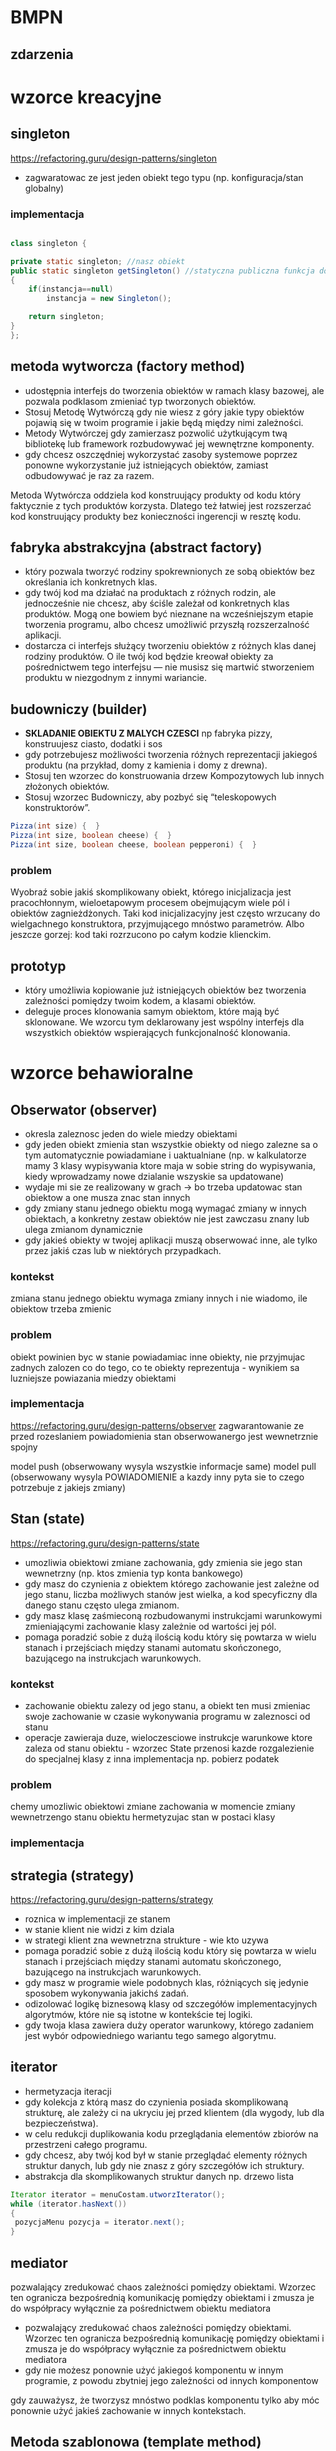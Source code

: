 [[./zwiazki_UML.png]]

* BMPN
** zdarzenia
[[./zdarzenia.png]]

* wzorce kreacyjne
** singleton
https://refactoring.guru/design-patterns/singleton
[[./singleton.png]]
+ zagwaratowac ze jest jeden obiekt tego typu (np. konfiguracja/stan globalny)
*** implementacja
#+begin_src java

class singleton {

private static singleton; //nasz obiekt
public static singleton getSingleton() //statyczna publiczna funkcja do otrzymywania tego stanu
{
	if(instancja==null)
		instancja = new Singleton();

	return singleton;
}
};

#+end_src
** metoda wytworcza (factory method)
[[./factory.png]]
+ udostępnia interfejs do tworzenia obiektów w ramach klasy bazowej, ale pozwala podklasom zmieniać typ tworzonych obiektów.
+ Stosuj Metodę Wytwórczą gdy nie wiesz z góry jakie typy obiektów pojawią się w twoim programie i jakie będą między nimi zależności.
+ Metody Wytwórczej gdy zamierzasz pozwolić użytkującym twą bibliotekę lub framework rozbudowywać jej wewnętrzne komponenty.
+ gdy chcesz oszczędniej wykorzystać zasoby systemowe poprzez ponowne wykorzystanie już istniejących obiektów, zamiast odbudowywać je raz za razem.

Metoda Wytwórcza oddziela kod konstruujący produkty od kodu który faktycznie z tych produktów korzysta. Dlatego też łatwiej jest rozszerzać kod konstruujący produkty bez konieczności ingerencji w resztę kodu.
** fabryka abstrakcyjna (abstract factory)
[[./abstractfactory.png]]
+ który pozwala tworzyć rodziny spokrewnionych ze sobą obiektów bez określania ich konkretnych klas.
+ gdy twój kod ma działać na produktach z różnych rodzin, ale jednocześnie nie chcesz, aby ściśle zależał od konkretnych klas produktów. Mogą one bowiem być nieznane na wcześniejszym etapie tworzenia programu, albo chcesz umożliwić przyszłą rozszerzalność aplikacji.
+ dostarcza ci interfejs służący tworzeniu obiektów z różnych klas danej rodziny produktów. O ile twój kod będzie kreował obiekty za pośrednictwem tego interfejsu — nie musisz się martwić stworzeniem produktu w niezgodnym z innymi wariancie.
** budowniczy (builder)
+ *SKLADANIE OBIEKTU Z MALYCH CZESCI* np fabryka pizzy, konstruujesz ciasto, dodatki i sos
+ gdy potrzebujesz możliwości tworzenia różnych reprezentacji jakiegoś produktu (na przykład, domy z kamienia i domy z drewna).
+ Stosuj ten wzorzec do konstruowania drzew Kompozytowych lub innych złożonych obiektów.
+ Stosuj wzorzec Budowniczy, aby pozbyć się “teleskopowych konstruktorów”.
#+begin_src java
Pizza(int size) {  }
Pizza(int size, boolean cheese) {  }
Pizza(int size, boolean cheese, boolean pepperoni) {  }
#+end_src

*** problem
Wyobraź sobie jakiś skomplikowany obiekt, którego inicjalizacja jest pracochłonnym, wieloetapowym procesem obejmującym wiele pól i obiektów zagnieżdżonych. Taki kod inicjalizacyjny jest często wrzucany do wielgachnego konstruktora, przyjmującego mnóstwo parametrów. Albo jeszcze gorzej: kod taki rozrzucono po całym kodzie klienckim.
** prototyp
+ który umożliwia kopiowanie już istniejących obiektów bez tworzenia zależności pomiędzy twoim kodem, a klasami obiektów.
+ deleguje proces klonowania samym obiektom, które mają być sklonowane. We wzorcu tym deklarowany jest wspólny interfejs dla wszystkich obiektów wspierających funkcjonalność klonowania.

* wzorce behawioralne 
** Obserwator (observer)
[[./obserwator.png]]
+ okresla zaleznosc jeden do wiele miedzy obiektami
+ gdy jeden obiekt zmienia stan wszystkie obiekty od niego zalezne sa o tym automatycznie powiadamiane i uaktualniane (np. w kalkulatorze mamy 3 klasy wypisywania ktore maja w sobie string do wypisywania, kiedy wprowadzamy nowe dzialanie wszyskie sa updatowane)
+ wydaje mi sie ze realizowany w grach -> bo trzeba updatowac stan obiektow a one musza znac stan innych
+ gdy zmiany stanu jednego obiektu mogą wymagać zmiany w innych obiektach, a konkretny zestaw obiektów nie jest zawczasu znany lub ulega zmianom dynamicznie
+ gdy jakieś obiekty w twojej aplikacji muszą obserwować inne, ale tylko przez jakiś czas lub w niektórych przypadkach.
*** kontekst
zmiana stanu jednego obiektu wymaga zmiany innych i nie wiadomo, ile obiektow trzeba zmienic
*** problem
obiekt powinien byc w stanie powiadamiac inne obiekty, nie przyjmujac zadnych zalozen co do tego, co te obiekty reprezentuja - wynikiem sa luzniejsze powiazania miedzy obiektami
*** implementacja
https://refactoring.guru/design-patterns/observer
zagwarantowanie ze przed rozeslaniem powiadomienia stan obserwowanergo jest wewnetrznie spojny


model push (obserwowany wysyla wszystkie informacje same)
model pull (obserwowany wysyla POWIADOMIENIE a kazdy inny pyta sie to czego potrzebuje z jakiejs zmiany)
** Stan (state)
https://refactoring.guru/design-patterns/state
+ umozliwia obiektowi zmiane zachowania, gdy zmienia sie jego stan wewnetrzny (np. ktos zmienia typ konta bankowego)
+ gdy masz do czynienia z obiektem którego zachowanie jest zależne od jego stanu, liczba możliwych stanów jest wielka, a kod specyficzny dla danego stanu często ulega zmianom.
+ gdy masz klasę zaśmieconą rozbudowanymi instrukcjami warunkowymi zmieniającymi zachowanie klasy zależnie od wartości jej pól.
+ pomaga poradzić sobie z dużą ilością kodu który się powtarza w wielu stanach i przejściach między stanami automatu skończonego, bazującego na instrukcjach warunkowych.
*** kontekst
+ zachowanie obiektu zalezy od jego stanu, a obiekt ten musi zmieniac swoje zachowanie w czasie wykonywania programu w zaleznosci od stanu
+ operacje zawieraja duze, wieloczesciowe instrukcje warunkowe ktore zaleza od stanu obiektu - wzorzec State przenosi kazde rozgalezienie do specjalnej klasy z inna implementacja np. pobierz podatek
*** problem
chemy umozliwic obiektowi zmiane zachowania w momencie zmiany wewnetrzengo stanu obiektu hermetyzujac stan w postaci klasy
*** implementacja
[[./stan.png]]
** strategia (strategy)
https://refactoring.guru/design-patterns/strategy
+ roznica w implementacji ze stanem
+ w stanie klient nie widzi z kim dziala
+ w strategi klient zna wewnetrzna strukture - wie kto uzywa
+ pomaga poradzić sobie z dużą ilością kodu który się powtarza w wielu stanach i przejściach między stanami automatu skończonego, bazującego na instrukcjach warunkowych.
+ gdy masz w programie wiele podobnych klas, różniących się jedynie sposobem wykonywania jakichś zadań.
+ odizolować logikę biznesową klasy od szczegółów implementacyjnych algorytmów, które nie są istotne w kontekście tej logiki.
+ gdy twoja klasa zawiera duży operator warunkowy, którego zadaniem jest wybór odpowiedniego wariantu tego samego algorytmu.
** iterator
+ hermetyzacja iteracji
+ gdy kolekcja z którą masz do czynienia posiada skomplikowaną strukturę, ale zależy ci na ukryciu jej przed klientem (dla wygody, lub dla bezpieczeństwa).
+ w celu redukcji duplikowania kodu przeglądania elementów zbiorów na przestrzeni całego programu.
+ gdy chcesz, aby twój kod był w stanie przeglądać elementy różnych struktur danych, lub gdy nie znasz z góry szczegółów ich struktury.
+ abstrakcja dla skomplikowanych struktur danych np. drzewo lista
#+begin_src java
Iterator iterator = menuCostam.utworzIterator();
while (iterator.hasNext())
{
 pozycjaMenu pozycja = iterator.next();
}
#+end_src

** mediator
pozwalający zredukować chaos zależności pomiędzy obiektami. Wzorzec ten ogranicza bezpośrednią komunikację pomiędzy obiektami i zmusza je do współpracy wyłącznie za pośrednictwem obiektu mediatora

+ pozwalający zredukować chaos zależności pomiędzy obiektami. Wzorzec ten ogranicza bezpośrednią komunikację pomiędzy obiektami i zmusza je do współpracy wyłącznie za pośrednictwem obiektu mediatora
+ gdy nie możesz ponownie użyć jakiegoś komponentu w innym programie, z powodu zbytniej jego zależności od innych komponentow
gdy zauważysz, że tworzysz mnóstwo podklas komponentu tylko aby móc ponownie użyć jakieś zachowanie w innych kontekstach.
** Metoda szablonowa (template method)
[[./template]]
definiujący szkielet algorytmu w klasie bazowej, ale pozwalający podklasom nadpisać pewne etapy tego algorytmu bez konieczności zmiany jego struktury.
+ gdy chcesz pozwolić klientom na rozszerzanie niektórych tylko etapów algorytmu, ale nie całego, ani też jego struktury.
+ gdy masz wiele klas zawierających niemal identyczne algorytmy różniące się jedynie szczegółami.  W takiej sytuacji bowiem konieczność modyfikacji algorytmu skutkuje koniecznością modyfikacji wszystkich klas.
** Odwiedzajacy (visitor)
+ gdy istnieje potrzeba wykonywania jakiegoś działania na wszystkich elementach złożonej struktury obiektów (jak drzewo obiektów).
+ pozwala uprzątnąć logikę biznesową czynności pomocniczych.
+ Warto stosować ten wzorzec gdy jakieś zachowanie ma sens tylko w kontekście niektórych klas wchodzących w skład hierarchii klas, ale nie wszystkich.
* wzorce strukturalne
** kompozyt (composite)
[[./kompozyt.png]]
TLDR: Drzewko w ktorym lisc zawiera siebie + liste dzieci

+ zadaniem jest laczenie obiektow w struktura tak, ze reprezentuja hierarchie czesci-calosci, unifikujac dostep do kolekcji jak i pojedynczego obiektu.
+  umozliwa to klientom jednolite traktowanie pojedynczych obiektow i rowniez ich kompozycji
+ Stosuj wzorzec Kompozyt gdy musisz zaimplementować drzewiastą strukturę obiektów.
+ Stosuj ten wzorzec gdy chcesz, aby kod kliencki traktował zarówno proste, jak i złożone elementy jednakowo.

*** kontekst
chcemy przedstawic hierarchie obiektow czesc-calosc Hierarchia obiektow ma wspolna klase bazowa (abstrakcyjną)
*** problem
chcemy, aby klienci mogli ignorowac roznice miedzy zlozeniami obiektow a pojedynczymi obiektami - klienci beda wtedy jednakowo traktowac wszyskie obiekty wystepujace w strukturze
** dekorator (decorator)
[[./dekorator.png]]

pozwalający dodawać nowe obowiązki obiektom poprzez umieszczanie tych obiektów w specjalnych obiektach opakowujących, które zawierają odpowiednie zachowania.
+ dodawanie dodatkowej funkcjonalnosci do obiektow

** pelnomocnik (proxy)
as
** fasada (facade)
as
** most (bridge)
as
** adapter
as
* pytania
** zaznacz glownie rodzaje procesow biznesowych
 procesy operacyjne, zarzadzcze i pomocnicze
** stosujac wzorzec <BLANK> gdy nie wiesz z gory jakie typy obiektow pojawiaja sie jakie twoim programie miedzy nimi zaleznosci
*factory method*
** stosujac wzorzec <BLANK> gdy istnieje potrzeba wykonywanie jakiego dzialania na elementach zlozonej strukty obiektow (jak drzewo obiektow)
iterator
** stosuj wzorzec <BLANK> gdy musisz zaimplementowac drzewiasta strukture obiektow
*composite*
** kontekst systemu
** korzystajac z wzorcza <BLANK> gdy chcesz oszczedniej wykorzystac zasoby systemowe poprzez ponownie wykorzystanie juz istniejacych obiektow zamiast odbudowywyac je raz za razem
*factory method*
** stosuj wzorczec <BLANK> gdy chcesz przyjmowac dodatkow dodatkowe obowiazki obiektom w trajcie dziala programu, bez pisania ... ktory z tych obiektow korzysta
*DEKORATOR* 
** stosowanie wzorcza <BLANK> pozwala uprzatnac logike biznesowa czynnosci pomocniczych
*visitor*
** <BLANK> pozwala odizolowac logike biznesowa klasy od szczegolow implementacyjnych algorytmow, ktore nie sa istotne w kontekscie tej logiki
*strategy* 
** stosuj wzorzec <BLANK> gdy chcesz aby kod klienci traktowal zarowno proste, jak i zlozone elementy jednakowo
*composite*
** stosuj wzorzec <BLANK> gdy istnieje potrzeba wykonania jakiegos na dzialania na wszystkich elementacj zlozonej struktury obiektow (jak drzewo obiektow)
*vistor*
** korzystaj z wzorcza <BLANK> gdy zamierzasz pozwolic uzytkujacym twa biblioteke lub framework rozbudowywac jej wewnetrzne komponenty
*factory method*

* otwarte odpowiedz
* otwarte modelio



